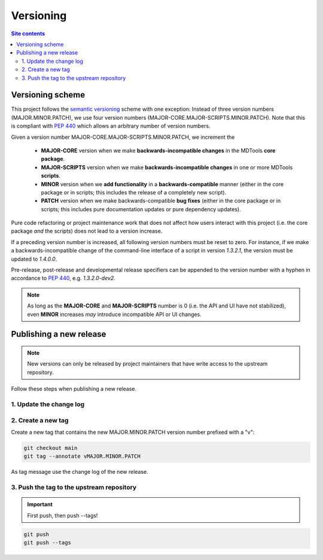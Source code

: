 .. _versioning-label:

Versioning
==========

.. contents:: Site contents
    :depth: 2
    :local:


Versioning scheme
-----------------

This project follows the `semantic versioning`_ scheme with one
exception:  Instead of three version numbers (MAJOR.MINOR.PATCH), we use
four version numbers (MAJOR-CORE.MAJOR-SCRIPTS.MINOR.PATCH).  Note that
this is compliant with :pep:`440` which allows an arbitrary number of
version numbers.

Given a version number MAJOR-CORE.MAJOR-SCRIPTS.MINOR.PATCH, we
increment the

    * **MAJOR-CORE** version when we make **backwards-incompatible
      changes** in the MDTools **core package**.
    * **MAJOR-SCRIPTS** version when we make **backwards-incompatible
      changes** in one or more MDTools **scripts**.
    * **MINOR** version when we **add functionality** in a
      **backwards-compatible** manner (either in the core package or in
      scripts;  this includes the release of a completely new script).
    * **PATCH** version when we make backwards-compatible **bug fixes**
      (either in the core package or in scripts;  this includes pure
      documentation updates or pure dependency updates).

Pure code refactoring or project maintenance work that does not affect
how users interact with this project (i.e. the core package *and* the
scripts) does not lead to a version increase.

If a preceding version number is increased, all following version
numbers must be reset to zero.  For instance, if we make a
backwards-incompatible change of the command-line interface of a script
in version `1.3.2.1`, the version must be updated to `1.4.0.0`.

Pre-release, post-release and developmental release specifiers can be
appended to the version number with a hyphen in accordance to
:pep:`440`, e.g. `1.3.2.0-dev2`.

.. note::

    As long as the **MAJOR-CORE** and **MAJOR-SCRIPTS** number is 0
    (i.e. the API and UI have not stabilized), even **MINOR** increases
    *may* introduce incompatible API or UI changes.

.. _publishing-release-label:

Publishing a new release
------------------------

.. note::

    New versions can only be released by project maintainers that have
    write access to the upstream repository.

Follow these steps when publishing a new release.


1. Update the change log
^^^^^^^^^^^^^^^^^^^^^^^^

.. todo::

    Establish a change log.  See https://keepachangelog.com/ for some
    useful guidelines.


2. Create a new tag
^^^^^^^^^^^^^^^^^^^

Create a new tag that contains the new MAJOR.MINOR.PATCH version number
prefixed with a "v":

.. code-block:: bash

    git checkout main
    git tag --annotate vMAJOR.MINOR.PATCH

As tag message use the change log of the new release.


3. Push the tag to the upstream repository
^^^^^^^^^^^^^^^^^^^^^^^^^^^^^^^^^^^^^^^^^^

.. important::

    First push, then push \--tags!

.. code-block:: bash

    git push
    git push --tags


.. _semantic versioning: http://semver.org/
